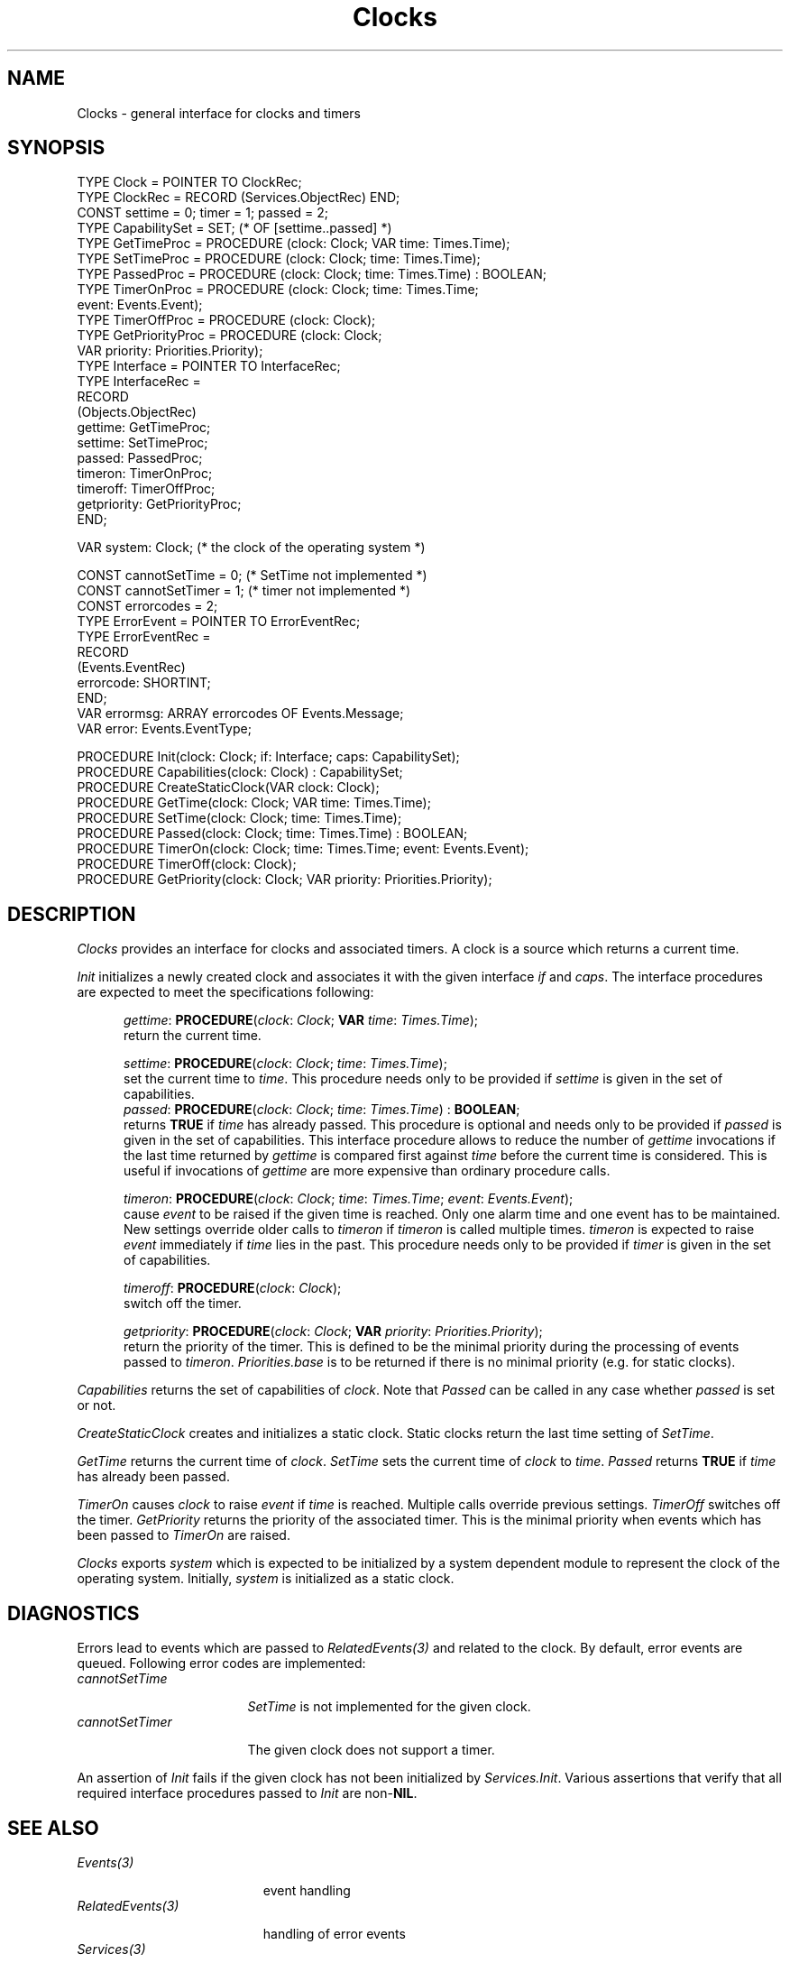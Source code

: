 .\" ---------------------------------------------------------------------------
.\" Ulm's Oberon System Documentation
.\" Copyright (C) 1989-2004 by University of Ulm, SAI, D-89069 Ulm, Germany
.\" ---------------------------------------------------------------------------
.\"    Permission is granted to make and distribute verbatim copies of this
.\" manual provided the copyright notice and this permission notice are
.\" preserved on all copies.
.\" 
.\"    Permission is granted to copy and distribute modified versions of
.\" this manual under the conditions for verbatim copying, provided also
.\" that the sections entitled "GNU General Public License" and "Protect
.\" Your Freedom--Fight `Look And Feel'" are included exactly as in the
.\" original, and provided that the entire resulting derived work is
.\" distributed under the terms of a permission notice identical to this
.\" one.
.\" 
.\"    Permission is granted to copy and distribute translations of this
.\" manual into another language, under the above conditions for modified
.\" versions, except that the sections entitled "GNU General Public
.\" License" and "Protect Your Freedom--Fight `Look And Feel'", and this
.\" permission notice, may be included in translations approved by the Free
.\" Software Foundation instead of in the original English.
.\" ---------------------------------------------------------------------------
.de Pg
.nf
.ie t \{\
.	sp 0.3v
.	ps 9
.	ft CW
.\}
.el .sp 1v
..
.de Pe
.ie t \{\
.	ps
.	ft P
.	sp 0.3v
.\}
.el .sp 1v
.fi
..
'\"----------------------------------------------------------------------------
.de Tb
.br
.nr Tw \w'\\$1MMM'
.in +\\n(Twu
..
.de Te
.in -\\n(Twu
..
.de Tp
.br
.ne 2v
.in -\\n(Twu
\fI\\$1\fP
.br
.in +\\n(Twu
.sp -1
..
'\"----------------------------------------------------------------------------
'\" Is [prefix]
'\" If procname params [rtype]
'\" Ef
'\"----------------------------------------------------------------------------
.de Is
.br
.ie \\n(.$=1 .ds iS \\$1
.el .ds iS "
.in +5
.sp 0.3
..
.de If
.ne 3v
.ti -5
.ie \\n(.$=3 \{\
\fI\\$1\fP: \fBPROCEDURE\fP(\\*(iS\\$2) : \\$3;
.\}
.el \{
\fI\\$1\fP: \fBPROCEDURE\fP(\\*(iS\\$2);
.\}
.br
..
.de Ef
.in -5
.sp 0.3
..
'\"----------------------------------------------------------------------------
'\"	Strings - made in Ulm (tm 8/87)
'\"
'\"				troff or new nroff
'ds A \(:A
'ds O \(:O
'ds U \(:U
'ds a \(:a
'ds o \(:o
'ds u \(:u
'ds s \(ss
'\"
'\"     international character support
.ds ' \h'\w'e'u*4/10'\z\(aa\h'-\w'e'u*4/10'
.ds ` \h'\w'e'u*4/10'\z\(ga\h'-\w'e'u*4/10'
.ds : \v'-0.6m'\h'(1u-(\\n(.fu%2u))*0.13m+0.06m'\z.\h'0.2m'\z.\h'-((1u-(\\n(.fu%2u))*0.13m+0.26m)'\v'0.6m'
.ds ^ \\k:\h'-\\n(.fu+1u/2u*2u+\\n(.fu-1u*0.13m+0.06m'\z^\h'|\\n:u'
.ds ~ \\k:\h'-\\n(.fu+1u/2u*2u+\\n(.fu-1u*0.13m+0.06m'\z~\h'|\\n:u'
.ds C \\k:\\h'+\\w'e'u/4u'\\v'-0.6m'\\s6v\\s0\\v'0.6m'\\h'|\\n:u'
.ds v \\k:\(ah\\h'|\\n:u'
.ds , \\k:\\h'\\w'c'u*0.4u'\\z,\\h'|\\n:u'
'\"----------------------------------------------------------------------------
.TH Clocks 3 "Oberon System"
.SH NAME
Clocks \- general interface for clocks and timers
.SH SYNOPSIS
.Pg
TYPE Clock = POINTER TO ClockRec;
TYPE ClockRec = RECORD (Services.ObjectRec) END;
.sp 0.3
CONST settime = 0; timer = 1; passed = 2;
TYPE CapabilitySet = SET; (* OF [settime..passed] *)
TYPE GetTimeProc = PROCEDURE (clock: Clock; VAR time: Times.Time);
TYPE SetTimeProc = PROCEDURE (clock: Clock; time: Times.Time);
TYPE PassedProc = PROCEDURE (clock: Clock; time: Times.Time) : BOOLEAN;
TYPE TimerOnProc = PROCEDURE (clock: Clock; time: Times.Time;
                              event: Events.Event);
TYPE TimerOffProc = PROCEDURE (clock: Clock);
TYPE GetPriorityProc = PROCEDURE (clock: Clock;
                                  VAR priority: Priorities.Priority);
TYPE Interface = POINTER TO InterfaceRec;
TYPE InterfaceRec =
   RECORD
      (Objects.ObjectRec)
      gettime: GetTimeProc;
      settime: SetTimeProc;
      passed: PassedProc;
      timeron: TimerOnProc;
      timeroff: TimerOffProc;
      getpriority: GetPriorityProc;
   END;
.sp 0.7
VAR system: Clock; (* the clock of the operating system *)
.sp 0.7
CONST cannotSetTime = 0; (* SetTime not implemented *)
CONST cannotSetTimer = 1; (* timer not implemented *)
CONST errorcodes = 2;
TYPE ErrorEvent = POINTER TO ErrorEventRec;
TYPE ErrorEventRec =
   RECORD
      (Events.EventRec)
      errorcode: SHORTINT;
   END;
VAR errormsg: ARRAY errorcodes OF Events.Message;
VAR error: Events.EventType;
.sp 0.7
PROCEDURE Init(clock: Clock; if: Interface; caps: CapabilitySet);
PROCEDURE Capabilities(clock: Clock) : CapabilitySet;
.sp 0.3
PROCEDURE CreateStaticClock(VAR clock: Clock);
.sp 0.3
PROCEDURE GetTime(clock: Clock; VAR time: Times.Time);
PROCEDURE SetTime(clock: Clock; time: Times.Time);
PROCEDURE Passed(clock: Clock; time: Times.Time) : BOOLEAN;
.sp 0.3
PROCEDURE TimerOn(clock: Clock; time: Times.Time; event: Events.Event);
PROCEDURE TimerOff(clock: Clock);
PROCEDURE GetPriority(clock: Clock; VAR priority: Priorities.Priority);
.Pe
.SH DESCRIPTION
.I Clocks
provides an interface for clocks and associated timers.
A clock is a source which returns a current time.
.LP
.I Init
initializes a newly created clock and associates it with the given
interface \fIif\fP and \fIcaps\fP.
The interface procedures are expected to meet the specifications
following:
.Is "\fIclock\fP: \fIClock\fP"
.If gettime "; \fBVAR\fP \fItime\fP: \fITimes.Time\fP"
return the current time.
.If settime "; \fItime\fP: \fITimes.Time\fP"
set the current time to \fItime\fP.
This procedure needs only to be provided if \fIsettime\fP is
given in the set of capabilities.
.If passed "; \fItime\fP: \fITimes.Time\fP" "\fBBOOLEAN\fP
returns \fBTRUE\fP if \fItime\fP has already passed.
This procedure is optional and needs only to be provided if
\fIpassed\fP is given in the set of capabilities. This
interface procedure allows to reduce the number of \fIgettime\fP
invocations if the last time returned by \fIgettime\fP is compared
first against \fItime\fP before the current time is considered.
This is useful if invocations of \fIgettime\fP are
more expensive than ordinary procedure calls.
.If timeron "; \fItime\fP: \fITimes.Time\fP; \fIevent\fP: \fIEvents.Event\fP"
cause \fIevent\fP to be raised if the given time is reached.
Only one alarm time and one event has to be maintained.
New settings override older calls to \fItimeron\fP
if \fItimeron\fP is called multiple times.
\fItimeron\fP is expected to raise \fIevent\fP immediately
if \fItime\fP lies in the past.
This procedure needs only to be provided if \fItimer\fP is
given in the set of capabilities.
.If timeroff ""
switch off the timer.
.If getpriority "; \fBVAR\fP \fIpriority\fP: \fIPriorities.Priority\fP"
return the priority of the timer.
This is defined to be the minimal priority
during the processing of events passed to \fItimeron\fP.
\fIPriorities.base\fP is to be returned if there is no minimal
priority (e.g. for static clocks).
.Ef
.LP
\fICapabilities\fP returns the set of capabilities of \fIclock\fP.
Note that \fIPassed\fP can be called in any case whether \fIpassed\fP
is set or not.
.LP
\fICreateStaticClock\fP creates and initializes a static clock.
Static clocks return the last time setting of \fISetTime\fP.
.LP
\fIGetTime\fP returns the current time of \fIclock\fP.
\fISetTime\fP sets the current time of \fIclock\fP to \fItime\fP.
\fIPassed\fP returns \fBTRUE\fP if \fItime\fP has already been
passed.
.LP
\fITimerOn\fP causes \fIclock\fP to raise \fIevent\fP if \fItime\fP
is reached.
Multiple calls override previous settings.
\fITimerOff\fP switches off the timer.
\fIGetPriority\fP returns the priority of the associated timer.
This is the minimal priority when events which has been passed to
\fITimerOn\fP are raised.
.LP
\fIClocks\fP exports \fIsystem\fP which is expected to
be initialized by a system dependent module to represent the
clock of the operating system.
Initially, \fIsystem\fP is initialized as a static clock.
.SH DIAGNOSTICS
Errors lead to events which are passed to \fIRelatedEvents(3)\fP
and related to the clock.
By default, error events are queued.
Following error codes are implemented:
.Tb cannotSetTimer
.Tp cannotSetTime
\fISetTime\fP is not implemented for the given clock.
.Tp cannotSetTimer
The given clock does not support a timer.
.Te
.PP
An assertion of \fIInit\fP fails if the given clock has not been
initialized by \fIServices.Init\fP.  Various assertions that verify that
all required interface procedures passed to \fIInit\fP are non-\fBNIL\fP.
.SH "SEE ALSO"
.Tb RelatedEvents(3)
.Tp Events(3)
event handling
.Tp RelatedEvents(3)
handling of error events
.Tp Services(3)
definition of type-independent extensions
.Tp TimeConditions(3)
conditions which allow to wait for a given time
.Tp Times(3)
representations of time values
.Tp UnixClock(3)
reinitializes \fIsystem\fP (if imported)
.Te
.\" ---------------------------------------------------------------------------
.\" $Id: Clocks.3,v 1.8 2004/04/23 06:26:54 borchert Exp $
.\" ---------------------------------------------------------------------------
.\" $Log: Clocks.3,v $
.\" Revision 1.8  2004/04/23 06:26:54  borchert
.\" capability passed was missing
.\"
.\" Revision 1.7  2004/02/19 16:03:55  borchert
.\" Passed added
.\"
.\" Revision 1.6  2003/07/10 09:05:39  borchert
.\" typo fixed
.\"
.\" Revision 1.5  1996/09/16 16:17:55  borchert
.\" base type changed from Disciplines.Object to Services.Object
.\"
.\" Revision 1.4  1992/03/24  08:26:10  borchert
.\" SystemClock renamed to UnixClock
.\"
.\" Revision 1.3  1992/01/13  08:08:38  borchert
.\" error handling changed
.\"
.\" Revision 1.2  1992/01/04  09:48:18  borchert
.\" StaticClock renamed to CreateStaticClock
.\" TimerProc renamed to TimerOnProc
.\" reference to SystemClock(3) added
.\"
.\" Revision 1.1  1992/01/02  10:52:50  borchert
.\" Initial revision
.\"
.\" ---------------------------------------------------------------------------

